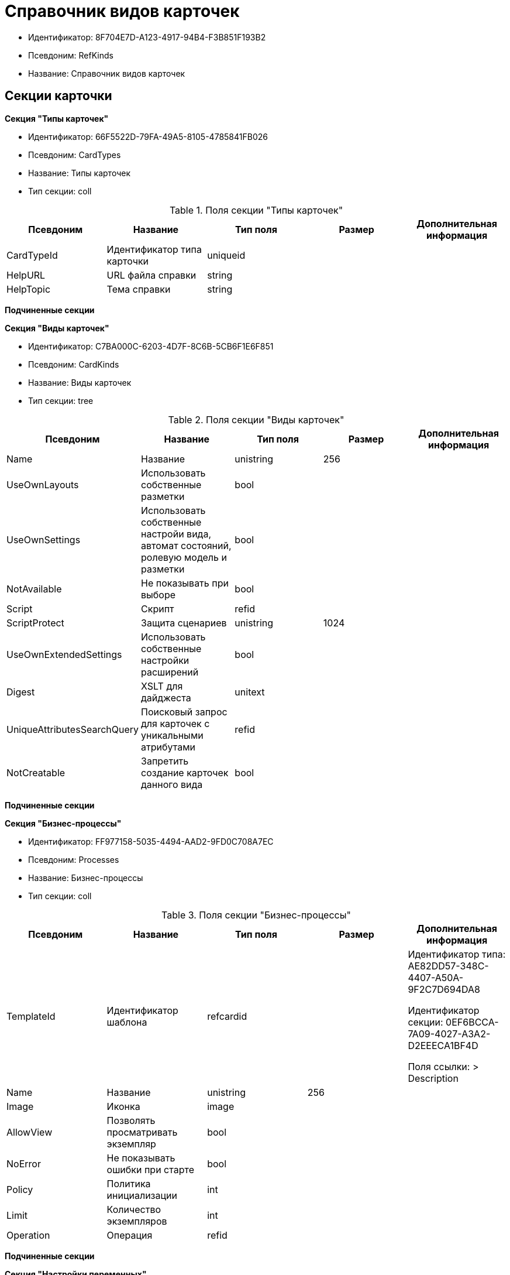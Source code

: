 = Справочник видов карточек

* Идентификатор: 8F704E7D-A123-4917-94B4-F3B851F193B2
* Псевдоним: RefKinds
* Название: Справочник видов карточек

== Секции карточки

*Секция "Типы карточек"*

* Идентификатор: 66F5522D-79FA-49A5-8105-4785841FB026
* Псевдоним: CardTypes
* Название: Типы карточек
* Тип секции: coll

.Поля секции "Типы карточек"
[width="100%",cols="20%,20%,20%,20%,20%",options="header"]
|===
|Псевдоним |Название |Тип поля |Размер |Дополнительная информация
|CardTypeId |Идентификатор типа карточки |uniqueid | |
|HelpURL |URL файла справки |string | |
|HelpTopic |Тема справки |string | |
|===

*Подчиненные секции*

*Секция "Виды карточек"*

* Идентификатор: C7BA000C-6203-4D7F-8C6B-5CB6F1E6F851
* Псевдоним: CardKinds
* Название: Виды карточек
* Тип секции: tree

.Поля секции "Виды карточек"
[width="100%",cols="20%,20%,20%,20%,20%",options="header"]
|===
|Псевдоним |Название |Тип поля |Размер |Дополнительная информация
|Name |Название |unistring |256 |
|UseOwnLayouts |Использовать собственные разметки |bool | |
|UseOwnSettings |Использовать собственные настройи вида, автомат состояний, ролевую модель и разметки |bool | |
|NotAvailable |Не показывать при выборе |bool | |
|Script |Скрипт |refid | |
|ScriptProtect |Защита сценариев |unistring |1024 |
|UseOwnExtendedSettings |Использовать собственные настройки расширений |bool | |
|Digest |XSLT для дайджеста |unitext | |
|UniqueAttributesSearchQuery |Поисковый запрос для карточек с уникальными атрибутами |refid | |
|NotCreatable |Запретить создание карточек данного вида |bool | |
|===

*Подчиненные секции*

*Секция "Бизнес-процессы"*

* Идентификатор: FF977158-5035-4494-AAD2-9FD0C708A7EC
* Псевдоним: Processes
* Название: Бизнес-процессы
* Тип секции: coll

.Поля секции "Бизнес-процессы"
[width="100%",cols="20%,20%,20%,20%,20%",options="header"]
|===
|Псевдоним |Название |Тип поля |Размер |Дополнительная информация
|TemplateId |Идентификатор шаблона |refcardid | a|
Идентификатор типа: AE82DD57-348C-4407-A50A-9F2C7D694DA8

Идентификатор секции: 0EF6BCCA-7A09-4027-A3A2-D2EEECA1BF4D

Поля ссылки: > Description

|Name |Название |unistring |256 |
|Image |Иконка |image | |
|AllowView |Позволять просматривать экземпляр |bool | |
|NoError |Не показывать ошибки при старте |bool | |
|Policy |Политика инициализации |int | |
|Limit |Количество экземпляров |int | |
|Operation |Операция |refid | |
|===

*Подчиненные секции*

*Секция "Настройки переменных"*

* Идентификатор: D292ECF3-FE02-42BA-B372-70A80C5D5E22
* Псевдоним: Variables
* Название: Настройки переменных
* Тип секции: coll

.Поля секции "Настройки переменных"
[width="100%",cols="20%,20%,20%,20%,20%",options="header"]
|===
|Псевдоним |Название |Тип поля |Размер |Дополнительная информация
|VariableId |Идентификатор переменной процесса |refid | |
|Required |Обязательно должно быть значение |bool | |
|Sync |Тип синхронизации |enum | |Значения: Передавать значение из карточки в переменную при запуске процесса = 0, Передавать значение из карточки в переменную при каждом его изменении = 1, Передавать значение из процесса в карточку при каждом открытии = 2
|FieldName |Название поля |unistring |128 |
|SectionId |Идентификатор секции |uniqueid | |
|===

*Секция "Переходы состояний"*

* Идентификатор: 3F841197-267D-4D5A-AE0E-589A0E8D9269
* Псевдоним: ProcessStateBranches
* Название: Переходы состояний
* Тип секции: coll

.Поля секции "Переходы состояний"
[width="100%",cols="20%,20%,20%,20%,20%",options="header"]
|===
|Псевдоним |Название |Тип поля |Размер |Дополнительная информация
|StateBranchId |Переход |refid | |
|===

*Секция "Операции процесса"*

* Идентификатор: E7E045E7-2BBE-4B4A-B152-F89FBCA9DAF9
* Псевдоним: ProcessOperations
* Название: Операции процесса
* Тип секции: coll

.Поля секции "Операции процесса"
[width="100%",cols="20%,20%,20%,20%,20%",options="header"]
|===
|Псевдоним |Название |Тип поля |Размер |Дополнительная информация
|OperationId |Ссылка на операцию |refid | |
|===

*Секция "Настройки расширения"*

* Идентификатор: 361B635D-3538-4C46-B643-8DD52D7C7715
* Псевдоним: ExtendedSettings
* Название: Настройки расширения
* Тип секции: coll

.Поля секции "Настройки расширения"
[width="100%",cols="20%,20%,20%,20%,20%",options="header"]
|===
|Псевдоним |Название |Тип поля |Размер |Дополнительная информация
|ExtensionId |Идентификатор расширения |refid | |
|===

*Подчиненные секции*

*Секция "Группы настроек"*

* Идентификатор: 93CA8DCA-DC68-44C7-9217-63B3ED782632
* Псевдоним: SettingGroups
* Название: Группы настроек
* Тип секции: tree

.Поля секции "Группы настроек"
[width="100%",cols="20%,20%,20%,20%,20%",options="header"]
|===
|Псевдоним |Название |Тип поля |Размер |Дополнительная информация
|Name |Название |unistring |128 |
|===

*Подчиненные секции*

*Секция "Настройки"*

* Идентификатор: 3A66BB80-7BE0-4284-A304-1F94F68A9DC7
* Псевдоним: Settings
* Название: Настройки
* Тип секции: coll

.Поля секции "Настройки"
[width="100%",cols="20%,20%,20%,20%,20%",options="header"]
|===
|Псевдоним |Название |Тип поля |Размер |Дополнительная информация
|Type |Тип свойства |int | |
|Value |Значение свойства |variant | |
|Name |Название |unistring |128 |
|CardRef |Ссылка на карточку |refcardid | |
|FileRef |Ссылка на файл |fileid | |
|Image |Имидж |image | |
|Unitext |Текст |unitext | |
|ClearWhenCopy |При копировании настроек вида очищать значение настройки |bool | |
|===

*Секция "Настройки способов создания карточки вида"*

* Идентификатор: FEECB31D-186E-4334-AF17-358E6AD7699B
* Псевдоним: CreationSettings
* Название: Настройки способов создания карточки вида
* Тип секции: coll

."Поля секции "Настройки способов создания карточки вида"
[width="100%",cols="20%,20%,20%,20%,20%",options="header"]
|===
|Псевдоним |Название |Тип поля |Размер |Дополнительная информация
|Mode |Идентификатор способа создания |uniqueid | |
|ModeName |Название способа создания |unistring | |
|CreatorKind |Идентификатор вида, из которого может быть создана карточка |refid | |
|UseCreatorKind |Флаг, определяющий использование настроек вида |bool | |
|WithAllChildren |Со всеми подчинёнными |bool | |
|Link |Сылка |refid | |
|Location |Размещение карточки |enum | |Значения: Значение не задано = 0, Текущая папка = 1, Папка дочерней карточки = 2, Личная папка = 3, Произвольная папка = 4
|Folder |Папка создаваемой карточки |refid | |
|ShowDialog |Флаг, указывающий на отображение диалога |bool | |
|TemplateId |Идентификатор шаблона карточки данного вида |uniqueid | |
|Operation |Операция |refid | |
|ShowCommand |Отображать команду |bool | |
|===

*Секция "Расширения"*

* Идентификатор: 55DB861C-6CFB-4A73-BD6E-4BB62FC74B71
* Псевдоним: Extensions
* Название: Расширения
* Тип секции: coll

."Поля секции "Расширения"
[width="100%",cols="20%,20%,20%,20%,20%",options="header"]
|===
|Псевдоним |Название |Тип поля |Размер |Дополнительная информация
|TypeName |Полное имя типа |string | |
|Name |Название |string |512 |
|Enabled |Включено |bool | |
|===
